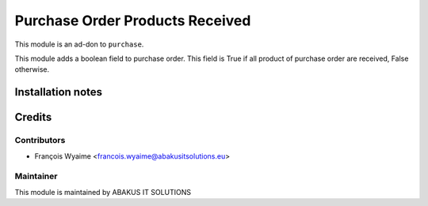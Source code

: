 =====================================
Purchase Order Products Received
=====================================

This module is an ad-don to ``purchase``.

This module adds a boolean field to purchase order. This field is True if all product of purchase order are received, False otherwise.

Installation notes
==================

Credits
=======

Contributors
------------

* François Wyaime <francois.wyaime@abakusitsolutions.eu>

Maintainer
-----------

.. image:: http://www.abakusitsolutions.eu/wp-content/themes/abakus/images/logo.gif
   :alt: ABAKUS IT SOLUTIONS
   :target: http://www.abakusitsolutions.eu

This module is maintained by ABAKUS IT SOLUTIONS
